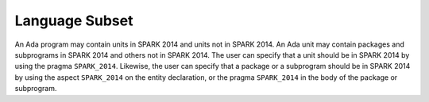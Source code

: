 Language Subset
===============

.. |SPARK| replace:: SPARK 2014

An Ada program may contain units in |SPARK| and units not in |SPARK|. An Ada
unit may contain packages and subprograms in |SPARK| and others not in
|SPARK|. The user can specify that a unit should be in |SPARK| by using the
pragma ``SPARK_2014``. Likewise, the user can specify that a package or a
subprogram should be in |SPARK| by using the aspect ``SPARK_2014`` on the
entity declaration, or the pragma ``SPARK_2014`` in the body of the package or
subprogram.

